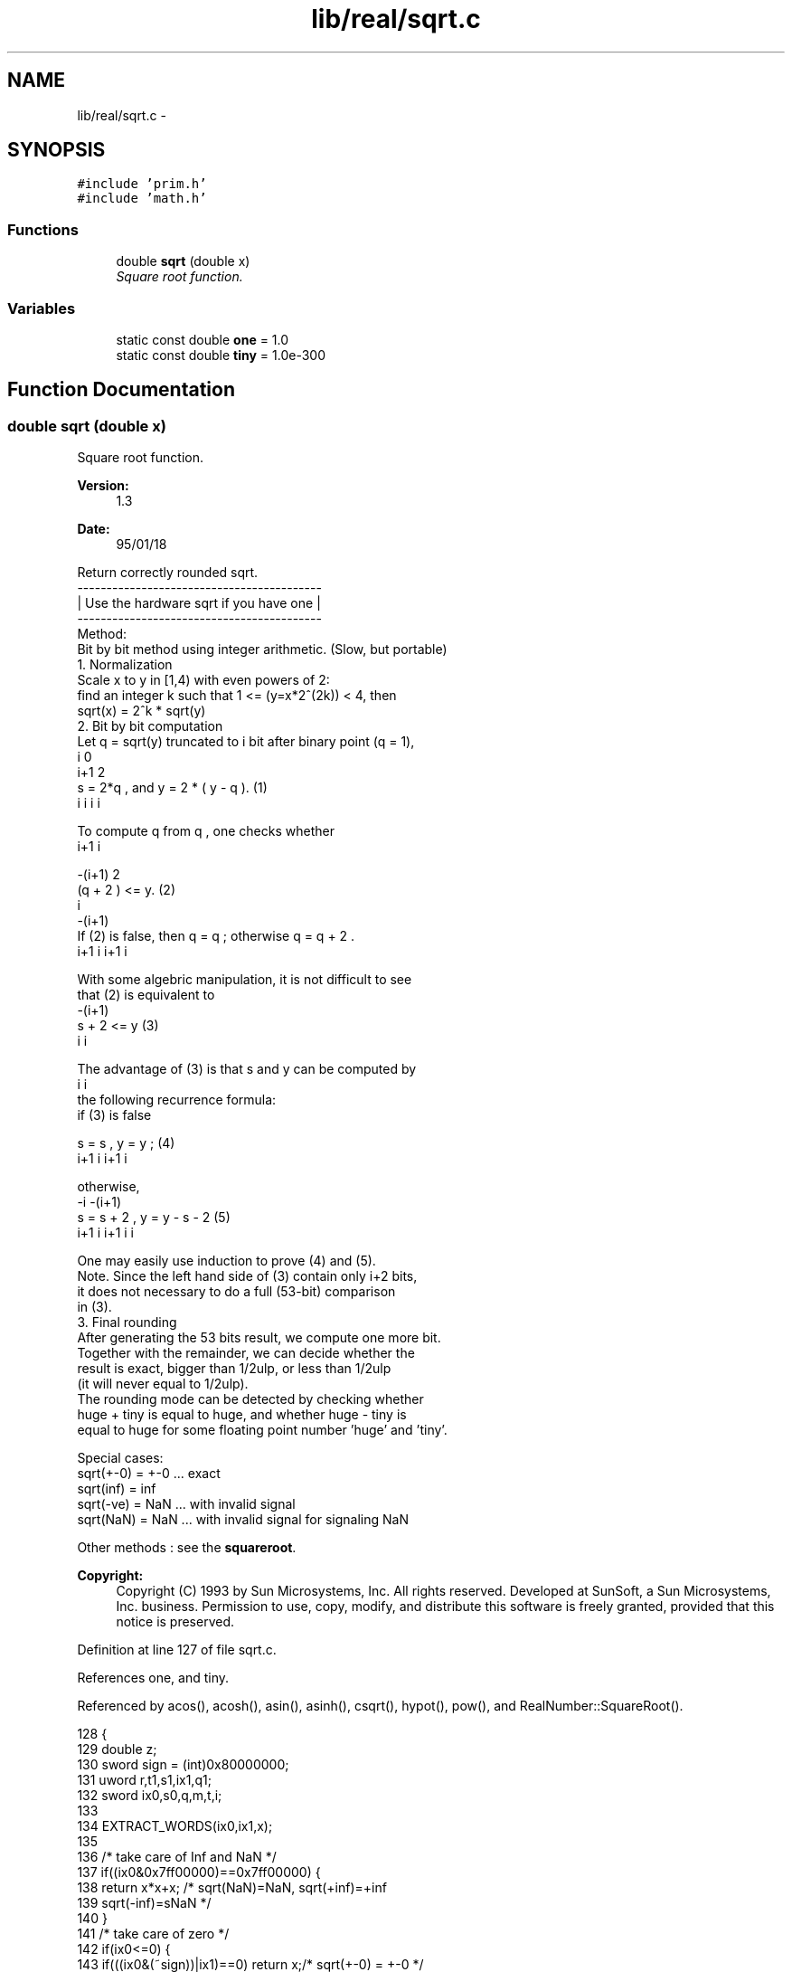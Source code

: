 .TH "lib/real/sqrt.c" 3 "Thu Jan 19 2017" "Version 1.6.0" "amath" \" -*- nroff -*-
.ad l
.nh
.SH NAME
lib/real/sqrt.c \- 
.SH SYNOPSIS
.br
.PP
\fC#include 'prim\&.h'\fP
.br
\fC#include 'math\&.h'\fP
.br

.SS "Functions"

.in +1c
.ti -1c
.RI "double \fBsqrt\fP (double x)"
.br
.RI "\fISquare root function\&. \fP"
.in -1c
.SS "Variables"

.in +1c
.ti -1c
.RI "static const double \fBone\fP = 1\&.0"
.br
.ti -1c
.RI "static const double \fBtiny\fP = 1\&.0e\-300"
.br
.in -1c
.SH "Function Documentation"
.PP 
.SS "double sqrt (double x)"

.PP
Square root function\&. 
.PP
\fBVersion:\fP
.RS 4
1\&.3 
.RE
.PP
\fBDate:\fP
.RS 4
95/01/18
.RE
.PP
.PP
.nf

Return correctly rounded sqrt\&.
          ------------------------------------------
      |  Use the hardware sqrt if you have one |
          ------------------------------------------
Method:
  Bit by bit method using integer arithmetic\&. (Slow, but portable)
  1\&. Normalization
 Scale x to y in [1,4) with even powers of 2:
 find an integer k such that  1 <= (y=x*2^(2k)) < 4, then
    sqrt(x) = 2^k * sqrt(y)
  2\&. Bit by bit computation
 Let q  = sqrt(y) truncated to i bit after binary point (q = 1),
      i                          0
                                    i+1         2
     s  = 2*q , and y  =  2   * ( y - q  )\&.     (1)
      i      i            i                 i
.fi
.PP
.PP
.PP
.nf
 To compute q    from q , one checks whether
        i+1       i
.fi
.PP
.PP
.PP
.nf
              -(i+1) 2
        (q + 2      ) <= y\&.         (2)
                  i
                              -(i+1)
 If (2) is false, then q   = q ; otherwise q   = q  + 2      \&.
               i+1   i             i+1   i
.fi
.PP
.PP
.PP
.nf
 With some algebric manipulation, it is not difficult to see
 that (2) is equivalent to
                            -(i+1)
        s  +  2       <= y          (3)
         i                i
.fi
.PP
.PP
.PP
.nf
 The advantage of (3) is that s  and y  can be computed by
                  i      i
 the following recurrence formula:
     if (3) is false
.fi
.PP
.PP
.PP
.nf
     s     =  s  ,  y    = y   ;            (4)
      i+1      i         i+1    i
.fi
.PP
.PP
.PP
.nf
     otherwise,
                        -i                     -(i+1)
     s    =  s  + 2  ,  y    = y  -  s  - 2         (5)
          i+1      i          i+1    i     i
.fi
.PP
.PP
.PP
.nf
 One may easily use induction to prove (4) and (5)\&.
 Note\&. Since the left hand side of (3) contain only i+2 bits,
       it does not necessary to do a full (53-bit) comparison
       in (3)\&.
  3\&. Final rounding
 After generating the 53 bits result, we compute one more bit\&.
 Together with the remainder, we can decide whether the
 result is exact, bigger than 1/2ulp, or less than 1/2ulp
 (it will never equal to 1/2ulp)\&.
 The rounding mode can be detected by checking whether
 huge + tiny is equal to huge, and whether huge - tiny is
 equal to huge for some floating point number 'huge' and 'tiny'\&.
.fi
.PP
.PP
.PP
.nf
Special cases:
 sqrt(+-0) = +-0    \&.\&.\&. exact
 sqrt(inf) = inf
 sqrt(-ve) = NaN        \&.\&.\&. with invalid signal
 sqrt(NaN) = NaN        \&.\&.\&. with invalid signal for signaling NaN
.fi
.PP
 Other methods : see the \fBsquareroot\fP\&.
.PP
\fBCopyright:\fP
.RS 4
Copyright (C) 1993 by Sun Microsystems, Inc\&. All rights reserved\&.  Developed at SunSoft, a Sun Microsystems, Inc\&. business\&. Permission to use, copy, modify, and distribute this software is freely granted, provided that this notice is preserved\&. 
.RE
.PP

.PP
Definition at line 127 of file sqrt\&.c\&.
.PP
References one, and tiny\&.
.PP
Referenced by acos(), acosh(), asin(), asinh(), csqrt(), hypot(), pow(), and RealNumber::SquareRoot()\&.
.PP
.nf
128 {
129     double z;
130     sword   sign = (int)0x80000000;
131     uword r,t1,s1,ix1,q1;
132     sword ix0,s0,q,m,t,i;
133 
134     EXTRACT_WORDS(ix0,ix1,x);
135 
136     /* take care of Inf and NaN */
137     if((ix0&0x7ff00000)==0x7ff00000) {
138         return x*x+x;       /* sqrt(NaN)=NaN, sqrt(+inf)=+inf
139                        sqrt(-inf)=sNaN */
140     }
141     /* take care of zero */
142     if(ix0<=0) {
143         if(((ix0&(~sign))|ix1)==0) return x;/* sqrt(+-0) = +-0 */
144         else if(ix0<0)
145             return (x-x)/(x-x);     /* sqrt(-ve) = sNaN */
146     }
147     /* normalize x */
148     m = (ix0>>20);
149     if(m==0) {              /* subnormal x */
150         while(ix0==0) {
151             m -= 21;
152             ix0 |= (ix1>>11);
153             ix1 <<= 21;
154         }
155         for(i=0; (ix0&0x00100000)==0; i++) ix0<<=1;
156         m -= i-1;
157         ix0 |= (ix1>>(32-i));
158         ix1 <<= i;
159     }
160     m -= 1023;  /* unbias exponent */
161     ix0 = (ix0&0x000fffff)|0x00100000;
162     if(m&1) {   /* odd m, double x to make it even */
163         ix0 += ix0 + ((ix1&sign)>>31);
164         ix1 += ix1;
165     }
166     m >>= 1;    /* m = [m/2] */
167 
168     /* generate sqrt(x) bit by bit */
169     ix0 += ix0 + ((ix1&sign)>>31);
170     ix1 += ix1;
171     q = q1 = s0 = s1 = 0;   /* [q,q1] = sqrt(x) */
172     r = 0x00200000;     /* r = moving bit from right to left */
173 
174     while(r!=0) {
175         t = s0+r;
176         if(t<=ix0) {
177             s0   = t+r;
178             ix0 -= t;
179             q   += r;
180         }
181         ix0 += ix0 + ((ix1&sign)>>31);
182         ix1 += ix1;
183         r>>=1;
184     }
185 
186     r = sign;
187     while(r!=0) {
188         t1 = s1+r;
189         t  = s0;
190         if((t<ix0)||((t==ix0)&&(t1<=ix1))) {
191             s1  = t1+r;
192             if(((t1&sign)==(uword)sign)&&(s1&sign)==0) s0 += 1;
193             ix0 -= t;
194             if (ix1 < t1) ix0 -= 1;
195             ix1 -= t1;
196             q1  += r;
197         }
198         ix0 += ix0 + ((ix1&sign)>>31);
199         ix1 += ix1;
200         r>>=1;
201     }
202 
203     /* use floating add to find out rounding direction */
204     if((ix0|ix1)!=0) {
205         z = one-tiny; /* trigger inexact flag */
206         if (z>=one) {
207             z = one+tiny;
208             if (q1==(uword)0xffffffff) {
209                 q1=0;
210                 q += 1;
211             }
212             else if (z>one) {
213                 if (q1==(uword)0xfffffffe) q+=1;
214                 q1+=2;
215             } else
216                 q1 += (q1&1);
217         }
218     }
219     ix0 = (q>>1)+0x3fe00000;
220     ix1 =  q1>>1;
221     if ((q&1)==1) ix1 |= sign;
222     ix0 += (m <<20);
223     INSERT_WORDS(z,ix0,ix1);
224     return z;
225 }
.fi
.SH "Variable Documentation"
.PP 
.SS "const double one = 1\&.0\fC [static]\fP"

.PP
Definition at line 47 of file sqrt\&.c\&.
.PP
Referenced by sqrt()\&.
.SS "const double tiny = 1\&.0e\-300\fC [static]\fP"

.PP
Definition at line 47 of file sqrt\&.c\&.
.PP
Referenced by sqrt()\&.
.SH "Author"
.PP 
Generated automatically by Doxygen for amath from the source code\&.
